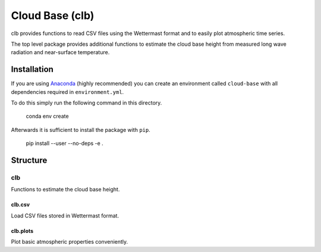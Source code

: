 ================
Cloud Base (clb)
================

clb provides functions to read CSV files using the Wettermast format and to
easily plot atmospheric time series.

The top level package provides additional functions to estimate the cloud base
height from measured long wave radiation and near-surface temperature.

Installation
============

If you are using `Anaconda <https://www.continuum.io/downloads>`_ (highly
recommended) you can create an environment called ``cloud-base`` with all
dependencies required in ``environment.yml``.

To do this simply run the following command in this directory.

    conda env create

Afterwards it is sufficient to install the package with ``pip``.

    pip install --user --no-deps -e .

Structure
=========

clb
---
Functions to estimate the cloud base height.

clb.csv
^^^^^^^
Load CSV files stored in Wettermast format.

clb.plots
^^^^^^^^^
Plot basic atmospheric properties conveniently.
